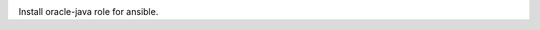 .. image:: https://travis-ci.org/peopledoc/ansible-role-oracle-java.svg?branch=master
    :target: https://travis-ci.org/peopledoc/ansible-role-oracle-java


Install oracle-java role for ansible.
